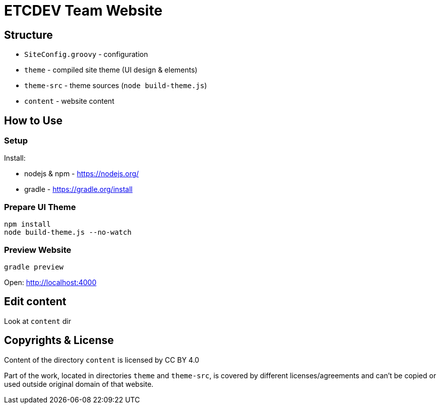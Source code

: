 ETCDEV Team Website
===================

Structure
---------

* `SiteConfig.groovy` - configuration
* `theme` - compiled site theme (UI design & elements)
* `theme-src` - theme sources (`node build-theme.js`)
* `content` - website content


How to Use
----------

### Setup

Install:

 * nodejs & npm - https://nodejs.org/
 * gradle - https://gradle.org/install

### Prepare UI Theme

----
npm install
node build-theme.js --no-watch
----

### Preview Website

----
gradle preview
----

Open: http://localhost:4000

Edit content
------------

Look at `content` dir

Copyrights & License
--------------------

Content of the directory `content` is licensed by CC BY 4.0

Part of the work, located in directories `theme` and `theme-src`, is covered by different licenses/agreements
and can't be copied or used outside original domain of that website.
